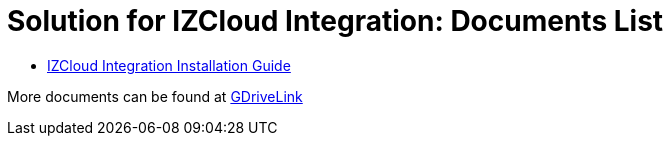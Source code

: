 = Solution for IZCloud Integration: Documents List

* xref:SLN-IZCloudIntegration:SLN-IZCloudIntegration-Installation-Guide.adoc[IZCloud Integration Installation Guide]

More documents can be found at https://drive.google.com/drive/folders/11c6qGUQHwdY00_9h5SqpebcZRm76lBY8?usp=share_link[GDriveLink, window=_blank]

